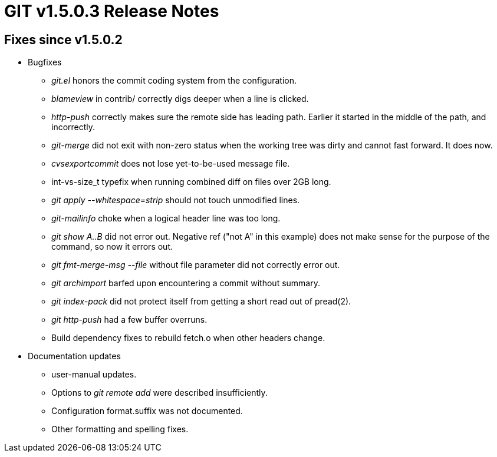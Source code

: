 GIT v1.5.0.3 Release Notes
==========================

Fixes since v1.5.0.2
--------------------

* Bugfixes

  - 'git.el' honors the commit coding system from the configuration.

  - 'blameview' in contrib/ correctly digs deeper when a line is
    clicked.

  - 'http-push' correctly makes sure the remote side has leading
    path.  Earlier it started in the middle of the path, and
    incorrectly.

  - 'git-merge' did not exit with non-zero status when the
    working tree was dirty and cannot fast forward.  It does
    now.

  - 'cvsexportcommit' does not lose yet-to-be-used message file.

  - int-vs-size_t typefix when running combined diff on files
    over 2GB long.

  - 'git apply --whitespace=strip' should not touch unmodified
    lines.

  - 'git-mailinfo' choke when a logical header line was too long.

  - 'git show A..B' did not error out.  Negative ref ("not A" in
    this example) does not make sense for the purpose of the
    command, so now it errors out.

  - 'git fmt-merge-msg --file' without file parameter did not
    correctly error out.

  - 'git archimport' barfed upon encountering a commit without
    summary.

  - 'git index-pack' did not protect itself from getting a short
    read out of pread(2).

  - 'git http-push' had a few buffer overruns.

  - Build dependency fixes to rebuild fetch.o when other headers
    change.

* Documentation updates

  - user-manual updates.

  - Options to 'git remote add' were described insufficiently.

  - Configuration format.suffix was not documented.

  - Other formatting and spelling fixes.
